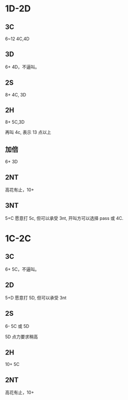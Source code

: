 * 1D-2D
** 3C

6~12 4C,4D

** 3D

6+ 4D，不逼叫。

** 2S

8+ 4C, 3D 

** 2H

8+ 5C,3D

再叫 4c, 表示 13 点以上

** 加倍

6+ 3D

** 2NT

高花有止，10+

** 3NT

5+C 愿意打 5c, 但可以承受 3nt, 开叫方可以选择 pass 或 4C.

* 1C-2C
** 3C

6+ 5C，不逼叫。

** 2D

5+D 愿意打 5D, 但可以承受 3nt

** 2S

6- 5C 或 5D 

5D 点力要求稍高

** 2H

10+ 5C

** 2NT

高花有止，10+

